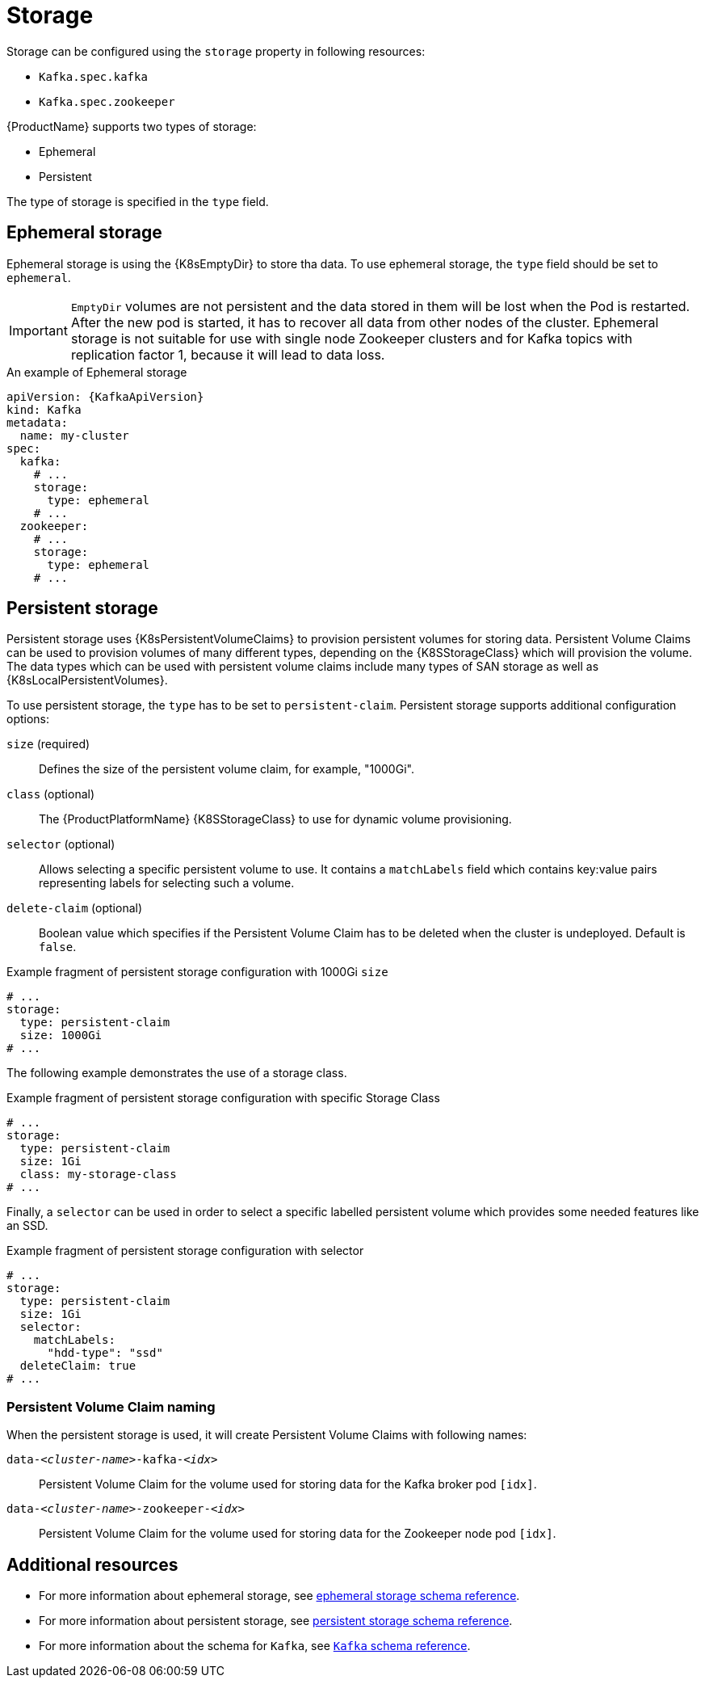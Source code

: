 // Module included in the following assemblies:
//
// assembly-storage.adoc

[id='ref-storage-{context}']
= Storage

Storage can be configured using the `storage` property in following resources:

* `Kafka.spec.kafka`
* `Kafka.spec.zookeeper`

{ProductName} supports two types of storage:

* Ephemeral
* Persistent

The type of storage is specified in the `type` field.

== Ephemeral storage

Ephemeral storage is using the {K8sEmptyDir} to store tha data.
To use ephemeral storage, the `type` field should be set to `ephemeral`.

IMPORTANT: `EmptyDir` volumes are not persistent and the data stored in them will be lost when the Pod is restarted.
After the new pod is started, it has to recover all data from other nodes of the cluster.
Ephemeral storage is not suitable for use with single node Zookeeper clusters and for Kafka topics with replication factor 1, because it will lead to data loss.

.An example of Ephemeral storage
[source,yaml,subs="attributes+"]
----
apiVersion: {KafkaApiVersion}
kind: Kafka
metadata:
  name: my-cluster
spec:
  kafka:
    # ...
    storage:
      type: ephemeral
    # ...
  zookeeper:
    # ...
    storage:
      type: ephemeral
    # ...
----

== Persistent storage

Persistent storage uses {K8sPersistentVolumeClaims} to provision persistent volumes for storing data.
Persistent Volume Claims can be used to provision volumes of many different types, depending on the {K8SStorageClass} which will provision the volume.
The data types which can be used with persistent volume claims include many types of SAN storage as well as {K8sLocalPersistentVolumes}.

To use persistent storage, the `type` has to be set to `persistent-claim`.
Persistent storage supports additional configuration options:

`size` (required)::
Defines the size of the persistent volume claim, for example, "1000Gi".

`class` (optional)::
The {ProductPlatformName} {K8SStorageClass} to use for dynamic volume provisioning.

`selector` (optional)::
Allows selecting a specific persistent volume to use.
It contains a `matchLabels` field which contains key:value pairs representing labels for selecting such a volume.

`delete-claim` (optional)::
Boolean value which specifies if the Persistent Volume Claim has to be deleted when the cluster is undeployed.
Default is `false`.

.Example fragment of persistent storage configuration with 1000Gi `size`
[source,yaml]
----
# ...
storage:
  type: persistent-claim
  size: 1000Gi
# ...
----

The following example demonstrates the use of a storage class.

.Example fragment of persistent storage configuration with specific Storage Class
[source,yaml,subs="attributes+"]
----
# ...
storage:
  type: persistent-claim
  size: 1Gi
  class: my-storage-class
# ...
----

Finally, a `selector` can be used in order to select a specific labelled persistent volume which provides some needed features like an SSD.

.Example fragment of persistent storage configuration with selector
[source,yaml,subs="attributes+"]
----
# ...
storage:
  type: persistent-claim
  size: 1Gi
  selector:
    matchLabels:
      "hdd-type": "ssd"
  deleteClaim: true
# ...
----

=== Persistent Volume Claim naming

When the persistent storage is used, it will create Persistent Volume Claims with following names:

`data-_<cluster-name>_-kafka-_<idx>_`::
Persistent Volume Claim for the volume used for storing data for the Kafka broker pod `[idx]`.

`data-_<cluster-name>_-zookeeper-_<idx>_`::
Persistent Volume Claim for the volume used for storing data for the Zookeeper node pod `[idx]`.

== Additional resources

* For more information about ephemeral storage, see xref:type-EphemeralStorage-reference[ephemeral storage schema reference].
* For more information about persistent storage, see xref:type-PersistentClaimStorage-reference[persistent storage schema reference].
* For more information about the schema for `Kafka`, see xref:type-Kafka-reference[`Kafka` schema reference].
